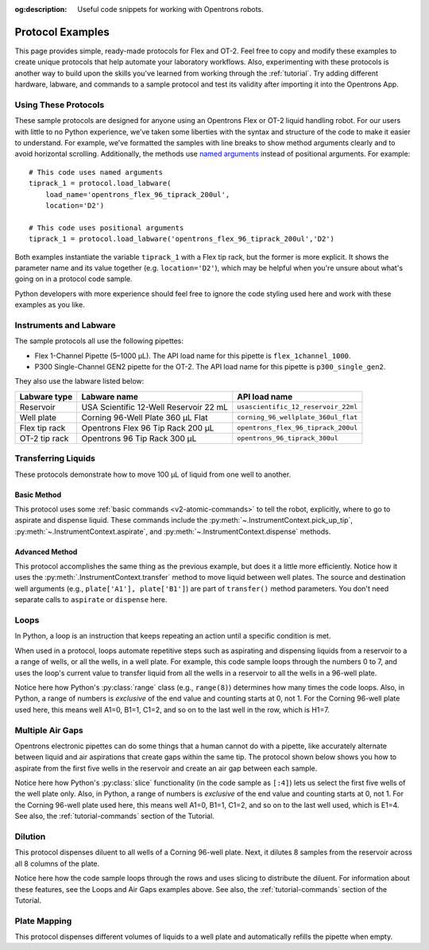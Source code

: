:og:description: Useful code snippets for working with Opentrons robots.

.. _new-examples:

*****************
Protocol Examples
*****************

This page provides simple, ready-made protocols for Flex and OT-2. Feel free to copy and modify these examples to create unique protocols that help automate your laboratory workflows. Also, experimenting with these protocols is another way to build upon the skills you've learned from working through the :ref:`tutorial`. Try adding different hardware, labware, and commands to a sample protocol and test its validity after importing it into the Opentrons App.

Using These Protocols
=====================

These sample protocols are designed for anyone using an Opentrons Flex or OT-2 liquid handling robot. For our users with little to no Python experience, we’ve taken some liberties with the syntax and structure of the code to make it easier to understand. For example, we’ve formatted the samples with line breaks to show method arguments clearly and to avoid horizontal scrolling. Additionally, the methods use `named arguments <https://en.wikipedia.org/wiki/Named_parameter>`_ instead of positional arguments. For example::

    # This code uses named arguments
    tiprack_1 = protocol.load_labware(
        load_name='opentrons_flex_96_tiprack_200ul',
        location='D2')

    # This code uses positional arguments
    tiprack_1 = protocol.load_labware('opentrons_flex_96_tiprack_200ul','D2')   

Both examples instantiate the variable ``tiprack_1`` with a Flex tip rack, but the former is more explicit. It shows the parameter name and its value together (e.g. ``location='D2'``), which may be helpful when you're unsure about what's going on in a protocol code sample.

Python developers with more experience should feel free to ignore the code styling used here and work with these examples as you like.

Instruments and Labware
=======================

The sample protocols all use the following pipettes:

* Flex 1-Channel Pipette (5–1000 µL). The API load name for this pipette is ``flex_1channel_1000``. 
* P300 Single-Channel GEN2 pipette for the OT-2. The API load name for this pipette is ``p300_single_gen2``. 

They also use the labware listed below: 

.. list-table::
    :header-rows: 1

    * - Labware type
      - Labware name
      - API load name
    * - Reservoir
      - USA Scientific 12-Well Reservoir 22 mL
      - ``usascientific_12_reservoir_22ml``
    * - Well plate
      - Corning 96-Well Plate 360 µL Flat
      - ``corning_96_wellplate_360ul_flat``
    * - Flex tip rack
      - Opentrons Flex 96 Tip Rack 200 µL
      - ``opentrons_flex_96_tiprack_200ul``
    * - OT-2 tip rack
      - Opentrons 96 Tip Rack 300 µL
      - ``opentrons_96_tiprack_300ul``

Transferring Liquids
====================

These protocols demonstrate how to move 100 µL of liquid from one well to another.

Basic Method
------------

This protocol uses some :ref:`basic commands <v2-atomic-commands>` to tell the robot, explicitly, where to go to aspirate and dispense liquid. These commands include the :py:meth:`~.InstrumentContext.pick_up_tip`, :py:meth:`~.InstrumentContext.aspirate`, and :py:meth:`~.InstrumentContext.dispense` methods.

.. tabs::

    .. tab:: Flex

        .. code-block:: python
            :substitutions:

            from opentrons import protocol_api

            requirements = {'robotType': 'Flex', 'apiLevel':'|apiLevel|'}

            def run(protocol: protocol_api.ProtocolContext):
                plate = protocol.load_labware(
                    load_name='corning_96_wellplate_360ul_flat',
                    location='D1')
                tiprack_1 = protocol.load_labware(
                    load_name='opentrons_flex_96_tiprack_200ul',
                    location='D2')
                pipette_1 = protocol.load_instrument(
                    instrument_name='flex_1channel_1000',
                    mount='left',
                tip_racks=[tiprack_1])

                pipette_1.pick_up_tip()
                pipette_1.aspirate(100, plate['A1'])
                pipette_1.dispense(100, plate['B1'])
                pipette_1.drop_tip()

    .. tab:: OT-2

        .. code-block:: python
            :substitutions:

            from opentrons import protocol_api

            metadata = {'apiLevel': '2.15'}

            def run(protocol: protocol_api.ProtocolContext):
                plate = protocol.load_labware(
                    load_name='corning_96_wellplate_360ul_flat',
                    location=1)
                tiprack_1 = protocol.load_labware(
                        load_name='opentrons_96_tiprack_300ul',
                        location=2)
                p300 = protocol.load_instrument(
                        instrument_name='p300_single',
                        mount='left',
                        tip_racks=[tiprack_1])

                p300.pick_up_tip()
                p300.aspirate(100, plate['A1'])
                p300.dispense(100, plate['B1'])
                p300.drop_tip()

Advanced Method
---------------

This protocol accomplishes the same thing as the previous example, but does it a little more efficiently. Notice how it uses the :py:meth:`.InstrumentContext.transfer` method to move liquid between well plates. The source and destination well  arguments (e.g., ``plate['A1'], plate['B1']``) are part of ``transfer()`` method parameters. You don't need separate calls to ``aspirate`` or ``dispense`` here. 

.. tabs::

    .. tab:: Flex

        .. code-block:: python
            :substitutions:

            from opentrons import protocol_api

            requirements = {'robotType': 'Flex', 'apiLevel': '|apiLevel|'}

            def run(protocol: protocol_api.ProtocolContext):
                plate = protocol.load_labware(
                    load_name='corning_96_wellplate_360ul_flat',
                    location='D1')
                tiprack_1 = protocol.load_labware(
                    load_name='opentrons_flex_96_tiprack_200ul',
                    location='D2')
                pipette_1 = protocol.load_instrument(
                    instrument_name='flex_1channel_1000',
                    mount='left',
                    tip_racks=[tiprack_1])
                # transfer 100 µL from well A1 to well B1
                pipette_1.transfer(100, plate['A1'], plate['B1'])
    
    .. tab:: OT-2

        .. code-block:: python
            :substitutions:

            from opentrons import protocol_api

            metadata = {'apiLevel': '2.15'}

            def run(protocol: protocol_api.ProtocolContext):
                plate = protocol.load_labware(
                    load_name='corning_96_wellplate_360ul_flat',
                    location=1)
                tiprack_1 = protocol.load_labware(
                        load_name='opentrons_96_tiprack_300ul',
                        location=2)
                p300 = protocol.load_instrument(
                    instrument_name='p300_single',
                    mount='left',
                    tip_racks=[tiprack_1])
                # transfer 100 µL from well A1 to well B1
                p300.transfer(100, plate['A1'], plate['B1'])


Loops
=====

In Python, a loop is an instruction that keeps repeating an action until a specific condition is met. 

When used in a protocol, loops automate repetitive steps such as aspirating and dispensing liquids from a reservoir to a a range of wells, or all the wells, in a well plate. For example, this code sample loops through the numbers 0 to 7, and uses the loop's current value to transfer liquid from all the wells in a reservoir to all the wells in a 96-well plate. 

.. tabs::

    .. tab:: Flex

        .. code-block:: python
            :substitutions:

            from opentrons import protocol_api

            requirements = {'robotType': 'Flex', 'apiLevel':'|apiLevel|'}

            def run(protocol: protocol_api.ProtocolContext):
                plate = protocol.load_labware(
                    load_name='corning_96_wellplate_360ul_flat',
                    location='D1')
                tiprack_1 = protocol.load_labware(
                    load_name='opentrons_flex_96_tiprack_200ul',
                    location='D2')
                reservoir = protocol.load_labware(
                    load_name='usascientific_12_reservoir_22ml',
                    location='D3')
                pipette_1 = protocol.load_instrument(
                    instrument_name='flex_1channel_1000',
                    mount='left',
                    tip_racks=[tiprack_1])
                
                # distribute 20 µL from reservoir:A1 -> plate:row:1
                # distribute 20 µL from reservoir:A2 -> plate:row:2
                # etc...
                # range() starts at 0 and stops before 8, creating a range of 0-7
                for i in range(8):
                    pipette_1.distribute(200, reservoir.wells()[i], plate.rows()[i])

    .. tab:: OT-2

        .. code-block:: python
            :substitutions:

            from opentrons import protocol_api

            metadata = {'apiLevel': '2.14'}

            def run(protocol: protocol_api.ProtocolContext):
                plate = protocol.load_labware(
                    load_name='corning_96_wellplate_360ul_flat',
                    location=1)
                tiprack_1 = protocol.load_labware(
                    load_name='opentrons_96_tiprack_300ul',
                    location=2)
                reservoir = protocol.load_labware(
                    load_name='usascientific_12_reservoir_22ml',
                    location=4)
                p300 = protocol.load_instrument(
                    instrument_name='p300_single',
                    mount='left',
                    tip_racks=[tiprack_1])
                
                # distribute 20 µL from reservoir:A1 -> plate:row:1
                # distribute 20 µL from reservoir:A2 -> plate:row:2
                # etc...
                # range() starts at 0 and stops before 8, creating a range of 0-7
                for i in range(8):
                    p300.distribute(200, reservoir.wells()[i], plate.rows()[i])

Notice here how Python's :py:class:`range` class (e.g., ``range(8)``) determines how many times the code loops. Also, in Python, a range of numbers is *exclusive* of the end value and counting starts at 0, not 1. For the Corning 96-well plate used here, this means well A1=0, B1=1, C1=2, and so on to the last well in the row, which is H1=7.

Multiple Air Gaps
=================

Opentrons electronic pipettes can do some things that a human cannot do with a pipette, like accurately alternate between liquid and air aspirations that create gaps within the same tip. The protocol shown below shows you how to aspirate from the first five wells in the reservoir and create an air gap between each sample.

.. tabs::

    .. tab:: Flex

        .. code-block:: python
            :substitutions:

            from opentrons import protocol_api

            requirements = {'robotType': 'Flex', 'apiLevel':'2.15'}

            def run(protocol: protocol_api.ProtocolContext):
                plate = protocol.load_labware(
                    load_name='corning_96_wellplate_360ul_flat',
                    location='D1')
                tiprack_1 = protocol.load_labware(
                    load_name='opentrons_flex_96_tiprack_200ul',
                    location='D2')
                reservoir = protocol.load_labware(
                    load_name='usascientific_12_reservoir_22ml',
                    location='D3')
                pipette_1 = protocol.load_instrument(
                    instrument_name='flex_1channel_1000', 
                    mount='left',
                    tip_racks=[tiprack_1])

                pipette_1.pick_up_tip()

                # aspirate from the first 5 wells
                for well in reservoir.wells()[:4]:
                    pipette_1.aspirate(volume=35, location=well)
                    pipette_1.air_gap(10)
        
                pipette_1.dispense(225, plate['A1'])

                pipette_1.return_tip()

    .. tab:: OT-2

        .. code-block:: python
            :substitutions:

            from opentrons import protocol_api

            metadata = {'apiLevel': '2.14'}

            def run(protocol: protocol_api.ProtocolContext):
                plate = protocol.load_labware(
                    load_name='corning_96_wellplate_360ul_flat',
                    location=1)
                tiprack_1 = protocol.load_labware(
                    load_name='opentrons_96_tiprack_300ul',
                    location=2)
                reservoir = protocol.load_labware(
                    load_name='usascientific_12_reservoir_22ml',
                    location=3)
                p300 = protocol.load_instrument(
                    instrument_name='p300_single', 
                    mount='right',
                    tip_racks=[tiprack_1])

                p300.pick_up_tip()

                # aspirate from the first 5 wells
                for well in reservoir.wells()[:4]:
                    p300.aspirate(volume=35, location=well)
                    p300.air_gap(10)
        
                p300.dispense(225, plate['A1'])

                p300.return_tip()

Notice here how Python's :py:class:`slice` functionality (in the code sample as ``[:4]``) lets us select the first five wells of the well plate only. Also, in Python, a range of numbers is *exclusive* of the end value and counting starts at 0, not 1. For the Corning 96-well plate used here, this means well A1=0, B1=1, C1=2, and so on to the last well used, which is E1=4. See also, the :ref:`tutorial-commands` section of the Tutorial.

Dilution
========

This protocol dispenses diluent to all wells of a Corning 96-well plate. Next, it dilutes 8 samples from the reservoir across all 8 columns of the plate.

.. tabs::

    .. tab:: Flex

        .. code-block:: python
            :substitutions:

            from opentrons import protocol_api

            requirements = {'robotType':'Flex', 'apiLevel': '2.15'}

            def run(protocol: protocol_api.ProtocolContext):
                plate = protocol.load_labware(
                    load_name='corning_96_wellplate_360ul_flat',
                    location='D1')
                tiprack_1 = protocol.load_labware(
                    load_name='opentrons_flex_96_tiprack_200ul',
                    location='D2')
                tiprack_2 = protocol.load_labware(
                    load_name='opentrons_flex_96_tiprack_200ul',
                    location='D3')
                reservoir = protocol.load_labware(
                    load_name='usascientific_12_reservoir_22ml',
                    location='C1')
                pipette_1 = protocol.load_instrument(
                    instrument_name='flex_1channel_1000',
                    mount='left',
                    tip_racks=[tiprack_1, tiprack_2])
                # Dispense diluent
                pipette_1.distribute(50, reservoir['A12'], plate.wells())

                # loop through each row
                for i in range(8):
                    # save the source well and destination column to variables
                    source = reservoir.wells()[i]
                    row = plate.rows()[i]

                # transfer 30 µL of source to first well in column
                pipette_1.transfer(30, source, row[0], mix_after=(3, 25))

                # dilute the sample down the column
                pipette_1.transfer(
                    30, row[:11], row[1:],
                    mix_after=(3, 25))
    
    .. tab:: OT-2

        .. code-block:: python
            :substitutions:

            from opentrons import protocol_api

            metadata = {'apiLevel': '2.15'}

            def run(protocol: protocol_api.ProtocolContext):
                plate = protocol.load_labware(
                    load_name='corning_96_wellplate_360ul_flat',
                    location=1)
                tiprack_1 = protocol.load_labware(
                    load_name='opentrons_96_tiprack_300ul',
                    location=2)
                tiprack_2 = protocol.load_labware(
                    load_name='opentrons_96_tiprack_300ul',
                    location=3)
                reservoir = protocol.load_labware(
                    load_name='usascientific_12_reservoir_22ml',
                    location=4)
                p300 = protocol.load_instrument(
                    instrument_name='p300_single',
                    mount='right',
                    tip_racks=[tiprack_1, tiprack_2])
                # Dispense diluent
                p300.distribute(50, reservoir['A12'], plate.wells())

                # loop through each row
                for i in range(8):
                    # save the source well and destination column to variables
                    source = reservoir.wells()[i]
                    source = reservoir.wells()[i]
                    row = plate.rows()[i]

                # transfer 30 µL of source to first well in column
                p300.transfer(30, source, row[0], mix_after=(3, 25))

                # dilute the sample down the column
                p300.transfer(
                    30, row[:11], row[1:],
                    mix_after=(3, 25))

Notice here how the code sample loops through the rows and uses slicing to distribute the diluent. For information about these features, see the Loops and Air Gaps examples above. See also, the :ref:`tutorial-commands` section of the Tutorial.

Plate Mapping
=============

This protocol dispenses different volumes of liquids to a well plate and automatically refills the pipette when empty.

.. tabs::

    .. tab:: Flex

        .. code-block:: python
            :substitutions:

            from opentrons import protocol_api

            requirements = {'robotType': 'Flex', 'apiLevel': '2.15'}
                
            def run(protocol: protocol_api.ProtocolContext):
                plate = protocol.load_labware(
                    load_name='corning_96_wellplate_360ul_flat',
                    location='D1')
                tiprack_1 = protocol.load_labware(
                    load_name='opentrons_flex_96_tiprack_200ul',
                    location='D2')
                tiprack_2 = protocol.load_labware(
                    load_name='opentrons_flex_96_tiprack_200ul',
                    location='D3')
                reservoir = protocol.load_labware(
                    load_name='usascientific_12_reservoir_22ml',
                    location='C1')
                pipette_1 = protocol.load_instrument(
                    instrument_name='flex_1channel_1000',
                    mount='right',
                tip_racks=[tiprack_1, tiprack_2])

                # Volume amounts are for demonstration purposes only
                water_volumes = [
                    1,  2,  3,  4,  5,  6,  7,  8,
                    9,  10, 11, 12, 13, 14, 15, 16,
                    17, 18, 19, 20, 21, 22, 23, 24,
                    25, 26, 27, 28, 29, 30, 31, 32,
                    33, 34, 35, 36, 37, 38, 39, 40,
                    41, 42, 43, 44, 45, 46, 47, 48,
                    49, 50, 51, 52, 53, 54, 55, 56,
                    57, 58, 59, 60, 61, 62, 63, 64,
                    65, 66, 67, 68, 69, 70, 71, 72,
                    73, 74, 75, 76, 77, 78, 79, 80,
                    81, 82, 83, 84, 85, 86, 87, 88,
                    89, 90, 91, 92, 93, 94, 95, 96
                    ]

                pipette_1.distribute(water_volumes, reservoir['A12'], plate.wells())

    .. tab:: OT-2
        
        .. code-block:: python
            :substitutions:

            from opentrons import protocol_api
            metadata = {'apiLevel': '2.14'}
                
            def run(protocol: protocol_api.ProtocolContext):
                plate = protocol.load_labware(
                    load_name='corning_96_wellplate_360ul_flat',
                    location=1)
                tiprack_1 = protocol.load_labware(
                    load_name='opentrons_96_tiprack_300ul',
                    location=2)
                tiprack_2 = protocol.load_labware(
                    load_name='opentrons_96_tiprack_300ul',
                    location=3)
                reservoir = protocol.load_labware(
                    load_name='usascientific_12_reservoir_22ml',
                    location=4)
                p300 = protocol.load_instrument(
                    instrument_name='p300_single', 
                    mount='right',
                    tip_racks=[tiprack_1, tiprack_2])

                # Volume amounts are for demonstration purposes only
                water_volumes = [
                    1,  2,  3,  4,  5,  6,  7,  8,
                    9,  10, 11, 12, 13, 14, 15, 16,
                    17, 18, 19, 20, 21, 22, 23, 24,
                    25, 26, 27, 28, 29, 30, 31, 32,
                    33, 34, 35, 36, 37, 38, 39, 40,
                    41, 42, 43, 44, 45, 46, 47, 48,
                    49, 50, 51, 52, 53, 54, 55, 56,
                    57, 58, 59, 60, 61, 62, 63, 64,
                    65, 66, 67, 68, 69, 70, 71, 72,
                    73, 74, 75, 76, 77, 78, 79, 80,
                    81, 82, 83, 84, 85, 86, 87, 88,
                    89, 90, 91, 92, 93, 94, 95, 96
                    ]

                p300.distribute(water_volumes, reservoir['A12'], plate.wells())
